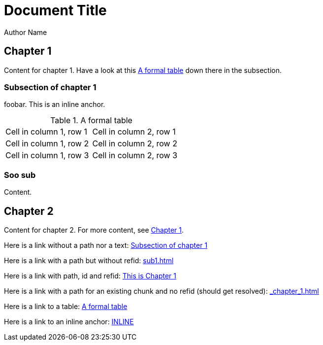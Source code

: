 = Document Title
Author Name
:doctype: book

== Chapter 1

Content for chapter 1.
Have a look at this <<table1>> down there in the subsection.


[[sub1]]
=== Subsection of chapter 1
foobar.
This is an inline [[inline, INLINE]] anchor.


.A formal table
[[table1]]
|===

| Cell in column 1, row 1 | Cell in column 2, row 1

| Cell in column 1, row 2 | Cell in column 2, row 2

| Cell in column 1, row 3 | Cell in column 2, row 3

|===


[[subsub]]
=== Soo sub
Content.


== Chapter 2

Content for chapter 2.
For more content, see <<_chapter_1#,Chapter 1>>.

Here is a link without a path nor a text: <<sub1>>

Here is a link with a path but without refid: <<sub1#subsub>>

Here is a link with path, id and refid: <<_chapter_1#some-section,This is Chapter 1>>

Here is a link with a path for an existing chunk and no refid (should get resolved): <<_chapter_1#sub1>>

Here is a link to a table: <<table1>>

Here is a link to an inline anchor: <<inline>>
